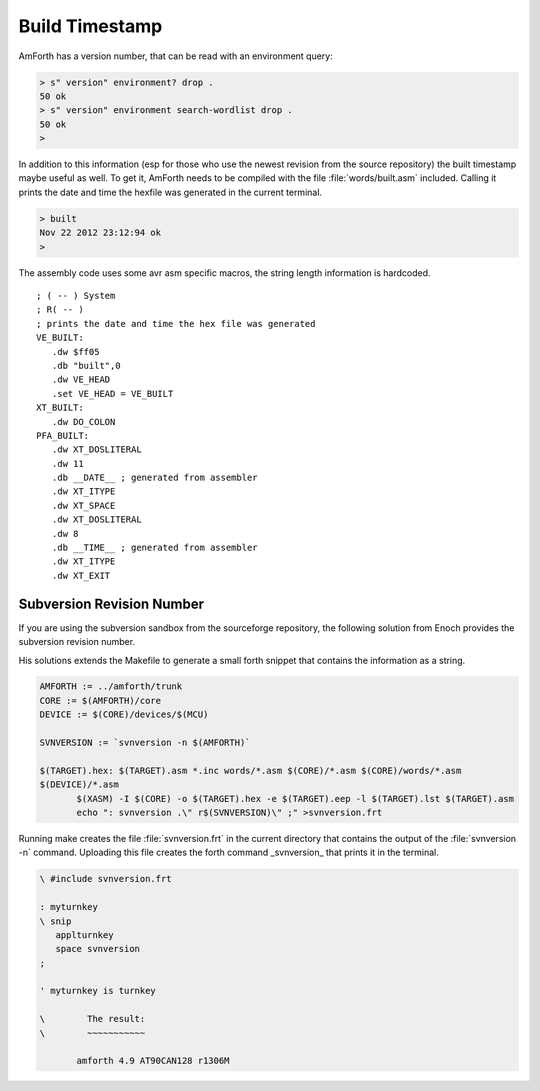 ===============
Build Timestamp
===============

AmForth has a version number, that can be read with an
environment query:

.. code-block:: forth

 > s" version" environment? drop .
 50 ok
 > s" version" environment search-wordlist drop .
 50 ok
 >

In addition to this information (esp for those who use the
newest revision from the source repository) the built timestamp
maybe useful as well. To get it, AmForth needs to be compiled with
the file :file:`words/built.asm` included. Calling it prints the
date and time the hexfile was generated in the current terminal.

.. code-block:: console

 > built
 Nov 22 2012 23:12:94 ok
 >

The assembly code uses some avr asm specific macros, the
string length information is hardcoded.

:: 

 ; ( -- ) System
 ; R( -- )
 ; prints the date and time the hex file was generated
 VE_BUILT:
    .dw $ff05
    .db "built",0
    .dw VE_HEAD
    .set VE_HEAD = VE_BUILT
 XT_BUILT:
    .dw DO_COLON
 PFA_BUILT:
    .dw XT_DOSLITERAL
    .dw 11
    .db __DATE__ ; generated from assembler
    .dw XT_ITYPE
    .dw XT_SPACE
    .dw XT_DOSLITERAL
    .dw 8
    .db __TIME__ ; generated from assembler
    .dw XT_ITYPE
    .dw XT_EXIT

Subversion Revision Number
--------------------------

If you are using the subversion sandbox from the sourceforge
repository, the following solution from Enoch provides the subversion
revision number.

His solutions extends the Makefile to generate a small forth
snippet that contains the information as a string.

.. code-block:: make

 AMFORTH := ../amforth/trunk
 CORE := $(AMFORTH)/core
 DEVICE := $(CORE)/devices/$(MCU)

 SVNVERSION := `svnversion -n $(AMFORTH)`

 $(TARGET).hex: $(TARGET).asm *.inc words/*.asm $(CORE)/*.asm $(CORE)/words/*.asm
 $(DEVICE)/*.asm
        $(XASM) -I $(CORE) -o $(TARGET).hex -e $(TARGET).eep -l $(TARGET).lst $(TARGET).asm
        echo ": svnversion .\" r$(SVNVERSION)\" ;" >svnversion.frt

Running make creates the file :file:`svnversion.frt` in the current directory that
contains the output of the :file:`svnversion -n` command. Uploading this
file creates the forth command _svnversion_ that prints it in
the terminal.

.. code-block:: forth

 \ #include svnversion.frt

 : myturnkey
 \ snip
    applturnkey
    space svnversion
 ;

 ' myturnkey is turnkey

 \        The result:
 \        ~~~~~~~~~~~

        amforth 4.9 AT90CAN128 r1306M
